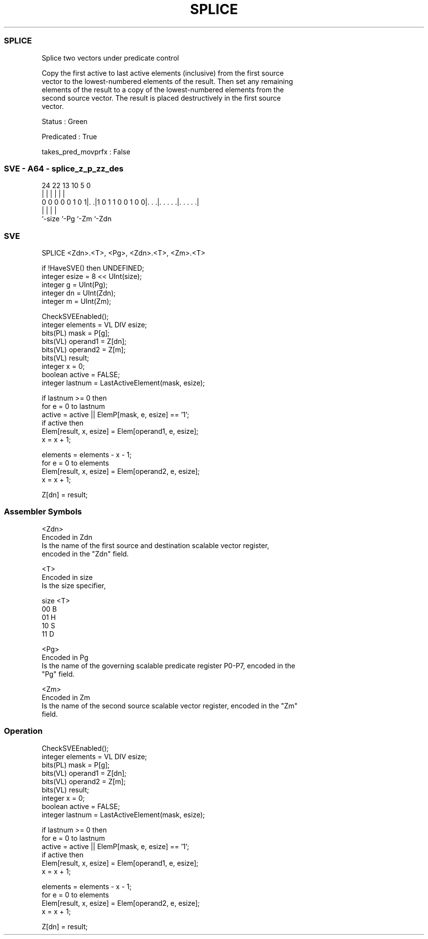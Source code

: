 .nh
.TH "SPLICE" "7" " "  "instruction" "sve"
.SS SPLICE
 Splice two vectors under predicate control

 Copy the first active to last active elements (inclusive) from the first source
 vector to the lowest-numbered elements of the result. Then set any remaining
 elements of the result to a copy of the lowest-numbered elements from the
 second source vector. The result is placed destructively in the first source
 vector.

 Status : Green

 Predicated : True

 takes_pred_movprfx : False



.SS SVE - A64 - splice_z_p_zz_des
 
                                                                   
                                                                   
                                                                   
                 24  22                13    10         5         0
                  |   |                 |     |         |         |
   0 0 0 0 0 1 0 1|. .|1 0 1 1 0 0 1 0 0|. . .|. . . . .|. . . . .|
                  |                     |     |         |
                  `-size                `-Pg  `-Zm      `-Zdn
  
  
 
.SS SVE
 
 SPLICE  <Zdn>.<T>, <Pg>, <Zdn>.<T>, <Zm>.<T>
 
 if !HaveSVE() then UNDEFINED;
 integer esize = 8 << UInt(size);
 integer g = UInt(Pg);
 integer dn = UInt(Zdn);
 integer m = UInt(Zm);
 
 CheckSVEEnabled();
 integer elements = VL DIV esize;
 bits(PL) mask = P[g];
 bits(VL) operand1 = Z[dn];
 bits(VL) operand2 = Z[m];
 bits(VL) result;
 integer x = 0;
 boolean active = FALSE;
 integer lastnum = LastActiveElement(mask, esize);
 
 if lastnum >= 0 then
     for e = 0 to lastnum
         active = active || ElemP[mask, e, esize] == '1';
         if active then
             Elem[result, x, esize] = Elem[operand1, e, esize];
             x = x + 1;
 
 elements = elements - x - 1;
 for e = 0 to elements
     Elem[result, x, esize] = Elem[operand2, e, esize];
     x = x + 1;
 
 Z[dn] = result;
 

.SS Assembler Symbols

 <Zdn>
  Encoded in Zdn
  Is the name of the first source and destination scalable vector register,
  encoded in the "Zdn" field.

 <T>
  Encoded in size
  Is the size specifier,

  size <T> 
  00   B   
  01   H   
  10   S   
  11   D   

 <Pg>
  Encoded in Pg
  Is the name of the governing scalable predicate register P0-P7, encoded in the
  "Pg" field.

 <Zm>
  Encoded in Zm
  Is the name of the second source scalable vector register, encoded in the "Zm"
  field.



.SS Operation

 CheckSVEEnabled();
 integer elements = VL DIV esize;
 bits(PL) mask = P[g];
 bits(VL) operand1 = Z[dn];
 bits(VL) operand2 = Z[m];
 bits(VL) result;
 integer x = 0;
 boolean active = FALSE;
 integer lastnum = LastActiveElement(mask, esize);
 
 if lastnum >= 0 then
     for e = 0 to lastnum
         active = active || ElemP[mask, e, esize] == '1';
         if active then
             Elem[result, x, esize] = Elem[operand1, e, esize];
             x = x + 1;
 
 elements = elements - x - 1;
 for e = 0 to elements
     Elem[result, x, esize] = Elem[operand2, e, esize];
     x = x + 1;
 
 Z[dn] = result;

